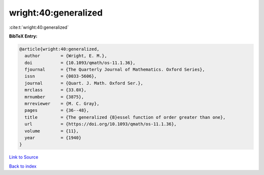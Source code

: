 wright:40:generalized
=====================

:cite:t:`wright:40:generalized`

**BibTeX Entry:**

.. code-block:: bibtex

   @article{wright:40:generalized,
     author        = {Wright, E. M.},
     doi           = {10.1093/qmath/os-11.1.36},
     fjournal      = {The Quarterly Journal of Mathematics. Oxford Series},
     issn          = {0033-5606},
     journal       = {Quart. J. Math. Oxford Ser.},
     mrclass       = {33.0X},
     mrnumber      = {3875},
     mrreviewer    = {M. C. Gray},
     pages         = {36--48},
     title         = {The generalized {B}essel function of order greater than one},
     url           = {https://doi.org/10.1093/qmath/os-11.1.36},
     volume        = {11},
     year          = {1940}
   }

`Link to Source <https://doi.org/10.1093/qmath/os-11.1.36},>`_


`Back to index <../By-Cite-Keys.html>`_
